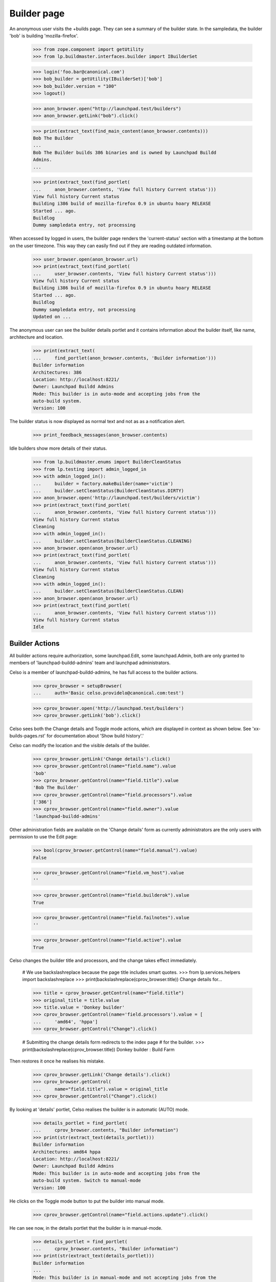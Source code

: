 Builder page
============

An anonymous user visits the +builds page. They can see a summary of the
builder state. In the sampledata, the builder 'bob' is building
'mozilla-firefox'.

    >>> from zope.component import getUtility
    >>> from lp.buildmaster.interfaces.builder import IBuilderSet

    >>> login('foo.bar@canonical.com')
    >>> bob_builder = getUtility(IBuilderSet)['bob']
    >>> bob_builder.version = "100"
    >>> logout()

    >>> anon_browser.open("http://launchpad.test/builders")
    >>> anon_browser.getLink("bob").click()

    >>> print(extract_text(find_main_content(anon_browser.contents)))
    Bob The Builder
    ...
    Bob The Builder builds 386 binaries and is owned by Launchpad Buildd
    Admins.
    ...

    >>> print(extract_text(find_portlet(
    ...     anon_browser.contents, 'View full history Current status')))
    View full history Current status
    Building i386 build of mozilla-firefox 0.9 in ubuntu hoary RELEASE
    Started ... ago.
    Buildlog
    Dummy sampledata entry, not processing

When accessed by logged in users, the builder page renders the
'current-status' section with a timestamp at the bottom on the user
timezone. This way they can easily find out if they are reading
outdated information.

    >>> user_browser.open(anon_browser.url)
    >>> print(extract_text(find_portlet(
    ...     user_browser.contents, 'View full history Current status')))
    View full history Current status
    Building i386 build of mozilla-firefox 0.9 in ubuntu hoary RELEASE
    Started ... ago.
    Buildlog
    Dummy sampledata entry, not processing
    Updated on ...

The anonymous user can see the builder details portlet and it contains
information about the builder itself, like name, architecture and
location.

    >>> print(extract_text(
    ...     find_portlet(anon_browser.contents, 'Builder information')))
    Builder information
    Architectures: 386
    Location: http://localhost:8221/
    Owner: Launchpad Buildd Admins
    Mode: This builder is in auto-mode and accepting jobs from the
    auto-build system.
    Version: 100

The builder status is now displayed as normal text and not as as a
notification alert.

    >>> print_feedback_messages(anon_browser.contents)

Idle builders show more details of their status.

    >>> from lp.buildmaster.enums import BuilderCleanStatus
    >>> from lp.testing import admin_logged_in
    >>> with admin_logged_in():
    ...     builder = factory.makeBuilder(name='victim')
    ...     builder.setCleanStatus(BuilderCleanStatus.DIRTY)
    >>> anon_browser.open('http://launchpad.test/builders/victim')
    >>> print(extract_text(find_portlet(
    ...     anon_browser.contents, 'View full history Current status')))
    View full history Current status
    Cleaning
    >>> with admin_logged_in():
    ...     builder.setCleanStatus(BuilderCleanStatus.CLEANING)
    >>> anon_browser.open(anon_browser.url)
    >>> print(extract_text(find_portlet(
    ...     anon_browser.contents, 'View full history Current status')))
    View full history Current status
    Cleaning
    >>> with admin_logged_in():
    ...     builder.setCleanStatus(BuilderCleanStatus.CLEAN)
    >>> anon_browser.open(anon_browser.url)
    >>> print(extract_text(find_portlet(
    ...     anon_browser.contents, 'View full history Current status')))
    View full history Current status
    Idle


Builder Actions
---------------

All builder actions require authorization, some launchpad.Edit, some
launchpad.Admin, both are only granted to members of
'launchpad-buildd-admins' team and launchpad administrators.

Celso is a member of launchpad-buildd-admins, he has full access to
the builder actions.

    >>> cprov_browser = setupBrowser(
    ...     auth='Basic celso.providelo@canonical.com:test')

    >>> cprov_browser.open('http://launchpad.test/builders')
    >>> cprov_browser.getLink('bob').click()

Celso sees both the Change details and Toggle mode actions, which are
displayed in context as shown below. See 'xx-builds-pages.rst' for
documentation about 'Show build history'.'

Celso can modify the location and the visible details of the builder.

    >>> cprov_browser.getLink('Change details').click()
    >>> cprov_browser.getControl(name="field.name").value
    'bob'
    >>> cprov_browser.getControl(name="field.title").value
    'Bob The Builder'
    >>> cprov_browser.getControl(name="field.processors").value
    ['386']
    >>> cprov_browser.getControl(name="field.owner").value
    'launchpad-buildd-admins'

Other administration fields are available on the 'Change details' form
as currently administrators are the only users with permission to use the
Edit page:

    >>> bool(cprov_browser.getControl(name="field.manual").value)
    False

    >>> cprov_browser.getControl(name="field.vm_host").value
    ''

    >>> cprov_browser.getControl(name="field.builderok").value
    True

    >>> cprov_browser.getControl(name="field.failnotes").value
    ''

    >>> cprov_browser.getControl(name="field.active").value
    True

Celso changes the builder title and processors, and the change takes
effect immediately.

    # We use backslashreplace because the page title includes smart quotes.
    >>> from lp.services.helpers import backslashreplace
    >>> print(backslashreplace(cprov_browser.title))
    Change details for...

    >>> title = cprov_browser.getControl(name="field.title")
    >>> original_title = title.value
    >>> title.value = 'Donkey builder'
    >>> cprov_browser.getControl(name='field.processors').value = [
    ...     'amd64', 'hppa']
    >>> cprov_browser.getControl("Change").click()

    # Submitting the change details form redirects to the index page
    # for the builder.
    >>> print(backslashreplace(cprov_browser.title))
    Donkey builder : Build Farm

Then restores it once he realises his mistake.

    >>> cprov_browser.getLink('Change details').click()
    >>> cprov_browser.getControl(
    ...     name="field.title").value = original_title
    >>> cprov_browser.getControl("Change").click()

By looking at 'details' portlet, Celso realises the builder is in
automatic (AUTO) mode.

    >>> details_portlet = find_portlet(
    ...     cprov_browser.contents, "Builder information")
    >>> print(str(extract_text(details_portlet)))
    Builder information
    Architectures: amd64 hppa
    Location: http://localhost:8221/
    Owner: Launchpad Buildd Admins
    Mode: This builder is in auto-mode and accepting jobs from the
    auto-build system. Switch to manual-mode
    Version: 100

He clicks on the Toggle mode button to put the builder into manual mode.

    >>> cprov_browser.getControl(name="field.actions.update").click()

He can see now, in the details portlet that the builder is in manual-mode.

    >>> details_portlet = find_portlet(
    ...     cprov_browser.contents, "Builder information")
    >>> print(str(extract_text(details_portlet)))
    Builder information
    ...
    Mode: This builder is in manual-mode and not accepting jobs from the
    auto-build system. Switch to auto-mode
    ...

And a relevant notification is displayed after the mode toggle.

    >>> print_feedback_messages(cprov_browser.contents)
    The builder "Bob The Builder" was updated successfully.

Via the 'edit' form Celso can also modify the 'builderok',
'failure_notes', 'virtualized' and 'virtual machine' fields. All the
consequences of those modifications are covered in the buildd-admin
documentation.

The simplest and most effective thing a administrator can do in this
case is to bring the builder back to work.

    >>> cprov_browser.getLink("Change details").click()
    >>> cprov_browser.getControl(name="field.builderok").value = True
    >>> cprov_browser.getControl(name="field.manual").value = False
    >>> cprov_browser.getControl("Change").click()

Changing the details via the Change details page also generates a
notification.

    >>> print_feedback_messages(cprov_browser.contents)
    The builder "Bob The Builder" was updated successfully.


Marking a builder as inactive
-----------------------------

The builder administrators can hide a builder from the public list
when they judge it convenient, for instance, when the builder present
transient failures or is used for another purpose.

    >>> cprov_browser.open('http://launchpad.test/builders')
    >>> cprov_browser.getLink('bob').click()
    >>> print(backslashreplace(cprov_browser.title))
    Bob The Builder : Build Farm

Celso can toggle the active bit using the Change details form.

    >>> cprov_browser.getLink('Change details').click()
    >>> active = cprov_browser.getControl(name="field.active")
    >>> active.value
    True

    >>> active.value = False
    >>> cprov_browser.getControl("Change").click()

Once deactivated the builder is not be presented in the public Build
Farm list. Celso cannot see the link to it.

    >>> cprov_browser.getLink("Build Farm").click()

    >>> print(extract_text(find_main_content(cprov_browser.contents)))
    The Launchpad build farm
    Register a new build machine
    1 available build machine, 1 disabled and 0 building of a total
    of 2 registered.
    386
    frog   Disabled
    victim Idle
    Updated on ...
    Virtual build status
    Architecture Builders Queue
    386          1        empty

    >>> cprov_browser.getLink('bob').click()
    Traceback (most recent call last):
    ...
    zope.testbrowser.browser.LinkNotFoundError

But Celso can access the deactivated builder via its URL.

    >>> cprov_browser.open('http://launchpad.test/+builds/bob')
    >>> print(backslashreplace(cprov_browser.title))
    Bob The Builder : Build Farm


Actions permissions
-------------------

Normal users, such as No Privileges Person are not shown the
Change details link.

    >>> user_browser.open("http://localhost/+builds/bob")
    >>> user_browser.getLink('Change details')
    Traceback (most recent call last):
    zope.testbrowser.browser.LinkNotFoundError

Nor is the toggle mode control included on the index page.

    >>> user_browser.getControl(name="field.actions.update")
    Traceback (most recent call last):
    LookupError: name ...'field.actions.update' ...

Nor can they access the edit page directly via URL.

    >>> user_browser.open("http://localhost/+builds/bob/+edit")
    Traceback (most recent call last):
    ...
    zope.security.interfaces.Unauthorized: ...

The same is true for the anonymous user:

    >>> anon_browser.open("http://localhost/+builds/bob")
    >>> anon_browser.getLink('Change details')
    Traceback (most recent call last):
    zope.testbrowser.browser.LinkNotFoundError

    >>> anon_browser.getControl(name="field.actions.update")
    Traceback (most recent call last):
    LookupError: name ...'field.actions.update'
    ...

    >>> anon_browser.open("http://localhost/+builds/bob/+edit")
    Traceback (most recent call last):
    ...
    zope.security.interfaces.Unauthorized: ...


